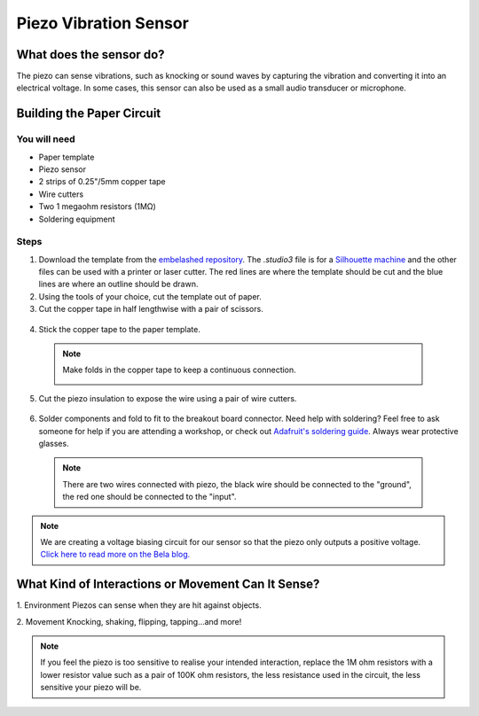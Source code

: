 Piezo Vibration Sensor
######################

.. image:: ./imgs/piezo_banner.jpg
  :alt: Photo of paper sensor.

What does the sensor do?
************************
The piezo can sense vibrations, such as knocking or sound waves by capturing the vibration and converting it into an electrical voltage. In some cases, this sensor can also be used as a small audio transducer or microphone.




Building the Paper Circuit
**************************

.. image:: ./imgs/piezo_small.png
  :width: 600
  :alt: Illustration of piezo circuit.


You will need
=============
* Paper template
* Piezo sensor   
* 2 strips of 0.25"/5mm copper tape   
* Wire cutters
* Two 1 megaohm resistors (1MΩ)  
* Soldering equipment



Steps
=====
#. Download the template from the `embelashed repository <https://github.com/theleadingzero/embelashed/tree/master/paper/paper-sensor-cutting-files/piezo-vibration-sensor>`_. The `.studio3` file is for a `Silhouette machine <https://www.silhouetteamerica.com/>`_ and the other files can be used with a printer or laser cutter. The red lines are where the template should be cut and the blue lines are where an outline should be drawn. 

#. Using the tools of your choice, cut the template out of paper.

#. Cut the copper tape in half lengthwise with a pair of scissors.

  .. image:: ./imgs/cut_24_0-18.gif
    :alt: Animation of cutting copper tape.

4. Stick the copper tape to the paper template.

  .. image:: ./imgs/piezo-tape_18_0-18.gif
    :alt: Animation of sticking down the copper tape.

  .. note::
    Make folds in the copper tape to keep a continuous connection.

    .. image:: ./imgs/folding.png
      :width: 400
      :alt: How to fold a corner of copper tape.

5. Cut the piezo insulation to expose the wire using a pair of wire cutters.

  .. image:: ./imgs/piezo-wire_18_0-18.gif
    :alt: Animation of trimming the piezo wires.

6. Solder components and fold to fit to the breakout board connector. Need help with soldering? Feel free to ask someone for help if you are attending a workshop, or check out `Adafruit's soldering guide <https://learn.adafruit.com/adafruit-guide-excellent-soldering/making-a-good-solder-joint>`_. Always wear protective glasses.

  .. image:: ./imgs/piezo-solder_18_0-18.gif
    :alt: Animation of soldering.

  .. note::  
    There are two wires connected with piezo, the black wire should be connected to the "ground", the red one should be connected to the "input".


.. note::
  We are creating a voltage biasing circuit for our sensor so that the piezo only outputs a positive voltage. `Click here to read more on the Bela blog. <https://blog.bela.io/2017/01/11/percussion/>`_ 


What Kind of Interactions or Movement Can It Sense?
***************************************************
1. Environment
Piezos can sense when they are hit against objects.  

.. image:: ./imgs/hit.gif
  :width: 300
  :alt: Animation of two objects striking each other.

2. Movement
Knocking, shaking, flipping, tapping…and more!  

.. image:: ./imgs/knock.gif 
  :width: 300
  :alt: Animation of an object being tapped.

.. note::
  If you feel the piezo is too sensitive to realise your intended interaction, replace the 1M ohm resistors with a lower resistor value such as a pair of 100K ohm resistors, the less resistance used in the circuit, the less sensitive your piezo will be.

